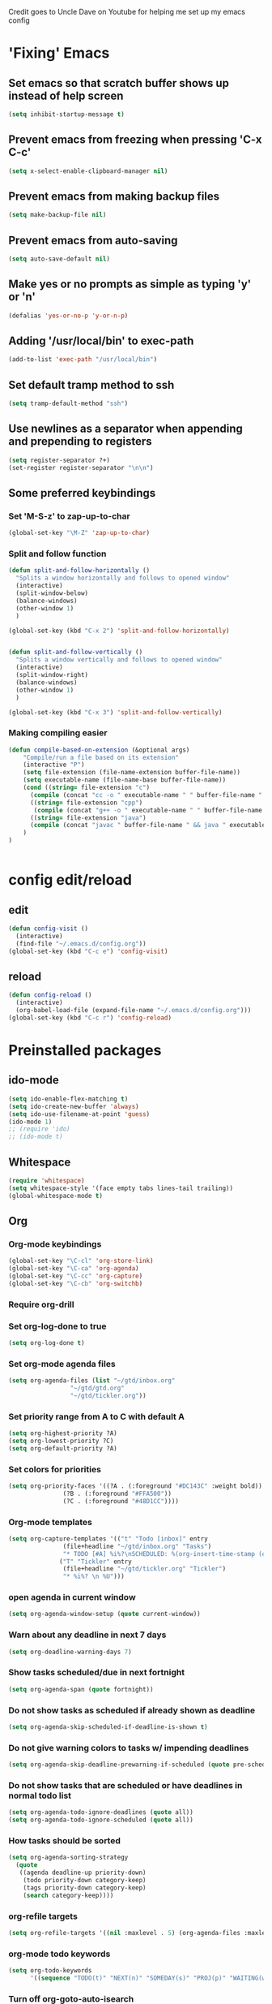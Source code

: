 
Credit goes to Uncle Dave on Youtube for helping me set up my emacs config
* 'Fixing' Emacs
** Set emacs so that scratch buffer shows up instead of help screen
#+BEGIN_SRC emacs-lisp
(setq inhibit-startup-message t)
#+END_SRC
** Prevent emacs from freezing when pressing 'C-x C-c'
#+BEGIN_SRC emacs-lisp
(setq x-select-enable-clipboard-manager nil)
#+END_SRC
** Prevent emacs from making backup files
#+BEGIN_SRC emacs-lisp
(setq make-backup-file nil)
#+END_SRC
** Prevent emacs from auto-saving
#+BEGIN_SRC emacs-lisp
(setq auto-save-default nil)
#+END_SRC
** Make yes or no prompts as simple as typing 'y' or 'n'
#+BEGIN_SRC emacs-lisp
(defalias 'yes-or-no-p 'y-or-n-p)
#+END_SRC
** Adding '/usr/local/bin' to exec-path
#+BEGIN_SRC emacs-lisp
  (add-to-list 'exec-path "/usr/local/bin")
#+END_SRC
** Set default tramp method to ssh
#+BEGIN_SRC emacs-lisp
  (setq tramp-default-method "ssh")
#+END_SRC
** Use newlines  as a separator when appending and prepending to registers
#+BEGIN_SRC emacs-lisp
  (setq register-separator ?+)
  (set-register register-separator "\n\n")
#+END_SRC
** Some preferred keybindings
*** Set 'M-S-z' to zap-up-to-char
#+BEGIN_SRC emacs-lisp
  (global-set-key "\M-Z" 'zap-up-to-char)
#+END_SRC
*** Split and follow function
#+BEGIN_SRC emacs-lisp
  (defun split-and-follow-horizontally ()
    "Splits a window horizontally and follows to opened window"
    (interactive)
    (split-window-below)
    (balance-windows)
    (other-window 1)
    )

  (global-set-key (kbd "C-x 2") 'split-and-follow-horizontally)


  (defun split-and-follow-vertically ()
    "Splits a window vertically and follows to opened window"
    (interactive)
    (split-window-right)
    (balance-windows)
    (other-window 1)
    )

  (global-set-key (kbd "C-x 3") 'split-and-follow-vertically)
#+END_SRC
*** Making compiling easier
#+BEGIN_SRC emacs-lisp
  (defun compile-based-on-extension (&optional args) 
      "Compile/run a file based on its extension"
      (interactive "P")
      (setq file-extension (file-name-extension buffer-file-name))
      (setq executable-name (file-name-base buffer-file-name))
      (cond ((string= file-extension "c")
	    (compile (concat "cc -o " executable-name " " buffer-file-name " && ./" executable-name)))
	    ((string= file-extension "cpp")
	     (compile (concat "g++ -o " executable-name " " buffer-file-name " && ./" executable-name)))
	    ((string= file-extension "java")
	    (compile (concat "javac " buffer-file-name " && java " executable-name)))
      )
  )


#+END_SRC

* config edit/reload
** edit
#+BEGIN_SRC emacs-lisp
  (defun config-visit ()
    (interactive)
    (find-file "~/.emacs.d/config.org"))
  (global-set-key (kbd "C-c e") 'config-visit)
#+END_SRC
** reload
#+BEGIN_SRC emacs-lisp
  (defun config-reload ()
    (interactive)
    (org-babel-load-file (expand-file-name "~/.emacs.d/config.org")))
  (global-set-key (kbd "C-c r") 'config-reload)
#+END_SRC
* Preinstalled packages
** ido-mode
#+BEGIN_SRC emacs-lisp
  (setq ido-enable-flex-matching t)
  (setq ido-create-new-buffer 'always)
  (setq ido-use-filename-at-point 'guess)
  (ido-mode 1)
  ;; (require 'ido)
  ;; (ido-mode t)
#+END_SRC
** Whitespace
#+BEGIN_SRC emacs-lisp
  (require 'whitespace)
  (setq whitespace-style '(face empty tabs lines-tail trailing))
  (global-whitespace-mode t)
#+END_SRC
** Org
*** Org-mode keybindings
#+BEGIN_SRC emacs-lisp
(global-set-key "\C-cl" 'org-store-link)
(global-set-key "\C-ca" 'org-agenda)
(global-set-key "\C-cc" 'org-capture)
(global-set-key "\C-cb" 'org-switchb)
#+END_SRC

*** Require org-drill
*** Set org-log-done to true
#+BEGIN_SRC emacs-lisp
(setq org-log-done t)
#+END_SRC

*** Set org-mode agenda files
#+BEGIN_SRC emacs-lisp
  (setq org-agenda-files (list "~/gtd/inbox.org"
			       "~/gtd/gtd.org"
			       "~/gtd/tickler.org"))

#+END_SRC

*** Set priority range from A to C with default A
#+BEGIN_SRC emacs-lisp
  (setq org-highest-priority ?A)
  (setq org-lowest-priority ?C)
  (setq org-default-priority ?A)
#+END_SRC

*** Set colors for priorities
#+BEGIN_SRC emacs-lisp
  (setq org-priority-faces '((?A . (:foreground "#DC143C" :weight bold))
			     (?B . (:foreground "#FFA500"))
			     (?C . (:foreground "#48D1CC"))))
#+END_SRC

*** Org-mode templates
#+BEGIN_SRC emacs-lisp
  (setq org-capture-templates '(("t" "Todo [inbox]" entry
				 (file+headline "~/gtd/inbox.org" "Tasks")
				 "* TODO [#A] %i%?\nSCHEDULED: %(org-insert-time-stamp (org-read-date nil t \"+0d\"))\n")
				("T" "Tickler" entry
				 (file+headline "~/gtd/tickler.org" "Tickler")
				 "* %i%? \n %U")))
#+END_SRC
*** open agenda in current window
#+BEGIN_SRC emacs-lisp
  (setq org-agenda-window-setup (quote current-window))
#+END_SRC

*** Warn about any deadline in next 7 days
#+BEGIN_SRC emacs-lisp
  (setq org-deadline-warning-days 7)
#+END_SRC

*** Show tasks scheduled/due in next fortnight
#+BEGIN_SRC emacs-lisp
  (setq org-agenda-span (quote fortnight))
#+END_SRC

*** Do not show tasks as scheduled if already shown as deadline
#+BEGIN_SRC emacs-lisp
  (setq org-agenda-skip-scheduled-if-deadline-is-shown t)
#+END_SRC

*** Do not give warning colors to tasks w/ impending deadlines
#+BEGIN_SRC emacs-lisp
  (setq org-agenda-skip-deadline-prewarning-if-scheduled (quote pre-scheduled))
#+END_SRC

*** Do not show tasks that are scheduled or have deadlines in normal todo list
#+BEGIN_SRC emacs-lisp
  (setq org-agenda-todo-ignore-deadlines (quote all))
  (setq org-agenda-todo-ignore-scheduled (quote all))
#+END_SRC

*** How tasks should be sorted
#+BEGIN_SRC emacs-lisp
  (setq org-agenda-sorting-strategy
	(quote
	 ((agenda deadline-up priority-down)
	  (todo priority-down category-keep)
	  (tags priority-down category-keep)
	  (search category-keep))))
#+END_SRC

*** org-refile targets
#+BEGIN_SRC emacs-lisp
(setq org-refile-targets '((nil :maxlevel . 5) (org-agenda-files :maxlevel . 5)))
#+END_SRC
*** org-mode todo keywords
#+BEGIN_SRC emacs-lisp
(setq org-todo-keywords
      '((sequence "TODO(t)" "NEXT(n)" "SOMEDAY(s)" "PROJ(p)" "WAITING(w)" "|" "DONE(d)" "CANCELLED(c)")))
#+END_SRC

*** Turn off org-goto-auto-isearch
#+BEGIN_SRC emacs-lisp
  (setq org-goto-auto-isearch nil)

#+END_SRC
*** Set org-indent to 2
#+BEGIN_SRC emacs-lisp
  (setq org-list-indent-offset 2)
#+END_SRC
*** Save clock history across emacs sessions
#+BEGIN_SRC emacs-lisp
  (setq org-clock-persist 'history)
  (org-clock-persistence-insinuate)
#+END_SRC

*** Syntax highlight text in block
#+BEGIN_SRC emacs-lisp
  (setq org-src-fontify-natively t)
#+END_SRC
*** Org Bullets
#+BEGIN_SRC emacs-lisp
  (use-package org-bullets
    :ensure t
    :config
    (add-hook 'org-mode-hook (lambda () (org-bullets-mode))))
#+END_SRC
*** Maximum indentation for description lists
#+BEGIN_SRC emacs-lisp
  (setq org-list-description-max-indent 5)
#+END_SRC
*** prevent demoting heading
#+BEGIN_SRC emacs-lisp
  (setq org-adapt-indentation nil)

#+END_SRC

*** Have org-mode support programming languages
   #+BEGIN_SRC emacs-lisp
     (org-babel-do-load-languages
      'org-babel-load-languages
      '(
	(shell . t)
	(C . t)
	(python . t)
	(R . t)
	(ditaa . t)
	(gnuplot . t)
	))
   #+END_SRC

* Extra Packages
** package-list
#+BEGIN_SRC emacs-lisp
  ;; <use-package>
  (require 'package)
  (setq package-enable-at-startup nil)
  (add-to-list 'package-archives
	       '("melpa" . "https://melpa.org/packages/")
	       '("org" . "http://orgmode.org/elpa/"))
  (package-initialize)

  (unless (package-installed-p 'use-package)
    (package-refresh-contents)
    (package-install 'use-package))
  (require 'use-package)
  ;; </use-package
#+END_SRC


** which-key
#+BEGIN_SRC emacs-lisp
(use-package which-key
  :ensure t
  :init
  (which-key-mode))
#+END_SRC

** beacon
#+BEGIN_SRC emacs-lisp
(use-package beacon
  :ensure t
  :init
  (beacon-mode 1))
#+END_SRC

** avy
#+BEGIN_SRC emacs-lisp
  (use-package avy
    :ensure t)

  (defun avy-goto-char-n (&optional n arg beg end &rest chars)
    (interactive (append '((prefix-numeric-value current-prefix-arg) nil nil nil)
		       (let ((count 1)
			     charList)
			 (while (<= count (prefix-numeric-value current-prefix-arg))
			   (push (read-char (format "char %d: " count) t) charList)
			   (setq count (1+ count))
			   )
			 (reverse charList))
		       )
		 )
    (mapcar (lambda (char) (when (eq char ?) (setq char ?\n))) chars)
    (avy-with avy-goto-char-n
      (avy--generic-jump
       (regexp-quote (concat chars))
       arg
       avy-style
       beg end)))

  (global-set-key (kbd "C-:") 'avy-goto-char-n)
#+END_SRC
** rainbow 
#+BEGIN_SRC emacs-lisp
  (use-package rainbow-mode
    :ensure t
    :init (rainbow-mode 1))

#+END_SRC
** switch-window
    Package to switch windows more quickly; Pressing C-x o now brings up a menu of keys
    corresponding to the window one wants to switch to
#+BEGIN_SRC emacs-lisp
  (use-package switch-window
    :ensure t
    :config
    (setq switch-window-input-style 'minibuffer)
    (setq switch-window-increase 4)
    (setq switch-window-threshold 2)
    (setq switch-window-shortcut-style 'qwerty)
    (setq switch-window-qwerty-shortcuts
	  '("a" "s" "d" "f" "j" "k" "l"))
    :bind
    ([remap other-window] . switch-window))

#+END_SRC
** Cider
    Package for clojure
#+BEGIN_SRC emacs-lisp
  (use-package cider
    :ensure t)
#+END_SRC
** Modeline
#+BEGIN_SRC emacs-lisp
  (use-package spaceline
    :ensure t
    :config
    (require 'spaceline-config)
    (setq powerline-default-separator (quote arrow)))

#+END_SRC
** Helm
#+BEGIN_SRC emacs-lisp
  (use-package helm
   :ensure t
   :bind
   ("M-x" . 'helm-M-x)
   ;;("C-x r b" 'helm-filtered-bookmarks)
   ("C-x C-f" . 'helm-find-files)
   ("C-x C-b" . 'helm-buffers-list)
   ;; ("C-i" . 'helm-execute-persistent-action)
   :config
   (setq helm-autoresize-max-height 0
	 helm-autoresize-min-height 40
	 helm-M-x-fuzzy-match t
	 helm-recentf-fuzzy-match t
	 helm-semantic-fuzzy-match t
	 helm-imenu-fuzzy-match t
	 helm-split-window-inside-p t
	 helm-move-to-line-cycle-in-source nil
	 helm-ff-search-library-in-sexp t
	 helm-scroll-amount 8
	 helm-echo-input-in-header-line t)


   (when (executable-find "curl")
     (setq helm-net-prefer-curl t))

   :init
   (helm-mode 1))

  (require 'helm-config)
  (helm-autoresize-mode 1)
  (define-key helm-find-files-map (kbd "<tab>") 'helm-find-files-up-one-level)
#+END_SRC


** Magit

#+BEGIN_SRC emacs-lisp
  (use-package magit
    :ensure t
    :bind
    ("C-x g" . magit-status)
    ("C-x M-g" . magit-dispatch))
#+END_SRC
** Ivy
#+BEGIN_SRC emacs-lisp
  (use-package ivy
    :ensure t)
#+END_SRC

** Swiper
#+BEGIN_SRC emacs-lisp
  (use-package swiper
    :ensure t
    :bind ("C-s" . swiper-isearch))

#+END_SRC
** Yasnippet
#+BEGIN_SRC emacs-lisp
  (use-package yasnippet
    :ensure t
    :config
    (use-package yasnippet-snippets
      :ensure t)
    (yas-reload-all)
    (yas-global-mode 1))

#+END_SRC

** 4clojure
#+BEGIN_SRC emacs-lisp
  (use-package 4clojure
    :ensure t)
#+END_SRC

** popup-kill-ring
#+BEGIN_SRC emacs-lisp
  (use-package popup-kill-ring
    :ensure t
    :bind ("M-y" . popup-kill-ring)
    :config
    (setq save-interprogram-paste-before-kill t))

#+END_SRC

** htmlize
#+BEGIN_SRC emacs-lisp
  (use-package htmlize)
#+END_SRC
* Aesthetic Changes
** Change default tab-with to 4 spaces
#+BEGIN_SRC elisp
  (setq default-tab-width 4)
#+END_SRC
** Getting rid of all bars
*** Tool bar
#+BEGIN_SRC emacs-lisp
(tool-bar-mode -1)
#+END_SRC

*** Menu bar
#+BEGIN_SRC emacs-lisp
(menu-bar-mode -1)
#+END_SRC

*** Scroll bar
#+BEGIN_SRC emacs-lisp
(scroll-bar-mode -1)
#+END_SRC

** Highlight current line
#+BEGIN_SRC emacs-lisp
(when window-system (global-hl-line-mode t))
#+END_SRC
** Prettify symbols 
#+BEGIN_SRC emacs-lisp
(when window-system (global-prettify-symbols-mode t))
#+END_SRC
** Set font to M+ 1mn
#+BEGIN_SRC emacs-lisp
  (set-frame-font "M+ 1mn")
#+END_SRC
** Make emacs theme moe
#+BEGIN_SRC emacs-lisp
(unless (package-installed-p 'moe-theme)
  (package-refresh-contents)
  (package-install 'moe-theme))

(require 'moe-theme)
(moe-light)
#+END_SRC
* Language-Specific Settings
** C
#+BEGIN_SRC elisp
  (setq-default c-basic-offset 4)
#+END_SRC
** Clojure
#+BEGIN_SRC elisp
  (use-package cider)
#+END_SRC
* Terminal
** Setting default shell to bash
#+BEGIN_SRC emacs-lisp
  (defvar my-term-shell "/bin/bash")
  (defadvice ansi-term (before force-bash)
    (interactive (list my-term-shell)))
  (ad-activate 'ansi-term)
#+END_SRC

